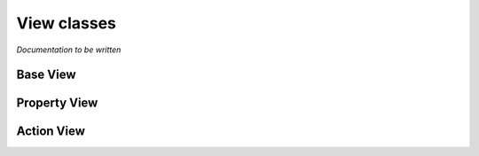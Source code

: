 View classes
============

*Documentation to be written*

Base View
---------

Property View
-------------

Action View
-----------